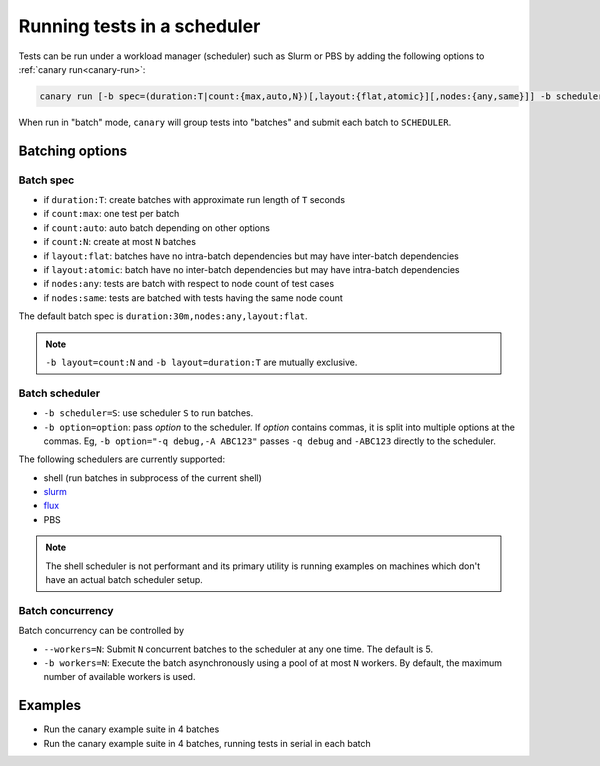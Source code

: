 .. Copyright NTESS. See COPYRIGHT file for details.

   SPDX-License-Identifier: MIT

.. _usage-run-batched:

Running tests in a scheduler
============================

Tests can be run under a workload manager (scheduler) such as Slurm or PBS by adding the following options to :ref:`canary run<canary-run>`:

.. code-block:: console

  canary run [-b spec=(duration:T|count:{max,auto,N})[,layout:{flat,atomic}][,nodes:{any,same}]] -b scheduler=SCHEDULER -b workers=N ...

When run in "batch" mode, ``canary`` will group tests into "batches" and submit each batch to ``SCHEDULER``.

Batching options
----------------

Batch spec
..........

* if ``duration:T``: create batches with approximate run length of ``T`` seconds
* if ``count:max``: one test per batch
* if ``count:auto``: auto batch depending on other options
* if ``count:N``: create at most ``N`` batches

* if ``layout:flat``: batches have no intra-batch dependencies but may have inter-batch dependencies
* if ``layout:atomic``: batch have no inter-batch dependencies but may have intra-batch dependencies

* if ``nodes:any``: tests are batch with respect to node count of test cases
* if ``nodes:same``: tests are batched with tests having the same node count

The default batch spec is ``duration:30m,nodes:any,layout:flat``.

.. note::

   ``-b layout=count:N`` and ``-b layout=duration:T`` are mutually exclusive.

Batch scheduler
...............

* ``-b scheduler=S``: use scheduler ``S`` to run batches.
* ``-b option=option``: pass *option* to the scheduler. If *option* contains commas, it is split into multiple options at the commas.  Eg, ``-b option="-q debug,-A ABC123"`` passes ``-q debug`` and ``-ABC123`` directly to the scheduler.

The following schedulers are currently supported:

* shell (run batches in subprocess of the current shell)
* `slurm <https://slurm.schedmd.com/overview.html>`_
* `flux <https://flux-framework.readthedocs.io>`_
* PBS

.. note::

  The shell scheduler is not performant and its primary utility is running examples on machines which don't have an actual batch scheduler setup.

Batch concurrency
.................

Batch concurrency can be controlled by

* ``--workers=N``: Submit ``N`` concurrent batches to the scheduler at any one time.  The default is 5.
* ``-b workers=N``: Execute the batch asynchronously using a pool of at most ``N`` workers.  By default, the maximum number of available workers is used.

Examples
--------

* Run the canary example suite in 4 batches

  .. command-output:: canary run -d TestResults.Batched --workers=1 -b scheduler=shell -b layout=count:4 .
    :cwd: /examples
    :setup: rm -rf TestResults.Batched
    :returncode: 30


* Run the canary example suite in 4 batches, running tests in serial in each batch

  .. command-output:: canary run -d TestResults.Batched --workers=1 -b scheduler=shell -b layout=count:4 -b workers=1 .
    :cwd: /examples
    :setup: rm -rf TestResults.Batched
    :returncode: 30
